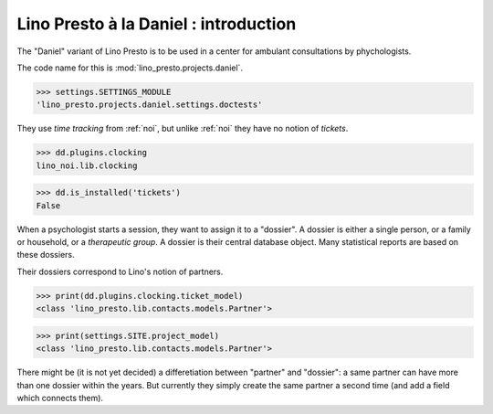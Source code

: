 .. _presto.specs.daniel:

======================================
Lino Presto à la Daniel : introduction
======================================

.. to run only this test:

    $ python setup.py test -s tests.SpecsTests.test_daniel
    
    doctest init

    >>> from lino import startup
    >>> startup('lino_presto.projects.daniel.settings.doctests')
    >>> from lino.api.doctest import *

The "Daniel" variant of Lino Presto is to be used in a center for
ambulant consultations by phychologists.

The code name for this is :mod:`lino_presto.projects.daniel`.

>>> settings.SETTINGS_MODULE
'lino_presto.projects.daniel.settings.doctests'

They use *time tracking* from :ref:`noi`, but unlike :ref:`noi` they
have no notion of *tickets*.

>>> dd.plugins.clocking
lino_noi.lib.clocking

>>> dd.is_installed('tickets')
False

When a psychologist starts a session, they want to assign it to a
"dossier".  A dossier is either a single person, or a family or
household, or a *therapeutic group*. 
A dossier is their central database object.
Many statistical reports are based on these dossiers.

Their dossiers correspond to Lino's notion of partners.

>>> print(dd.plugins.clocking.ticket_model)
<class 'lino_presto.lib.contacts.models.Partner'>

>>> print(settings.SITE.project_model)
<class 'lino_presto.lib.contacts.models.Partner'>

There might be (it is not yet decided) a differetiation between
"partner" and "dossier": a same partner can have more than one dossier
within the years. But currently they simply create the same partner a
second time (and add a field which connects them).

